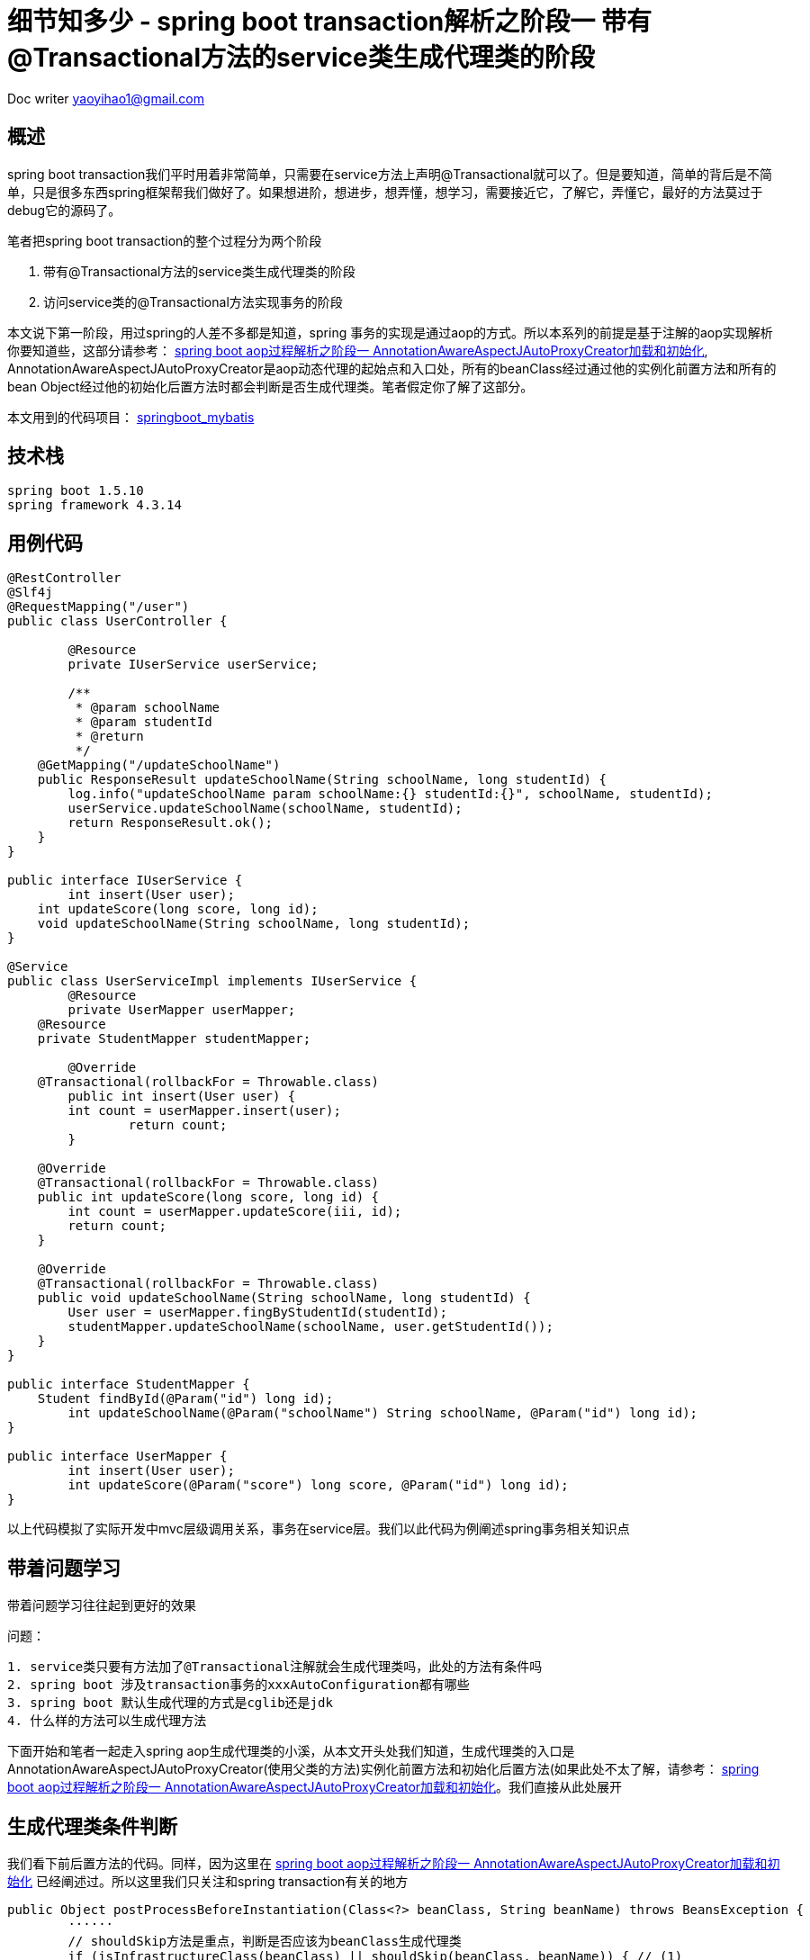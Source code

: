 = 细节知多少 - spring boot transaction解析之阶段一 带有@Transactional方法的service类生成代理类的阶段
:toc-title: 目录
:tip-caption: 💡
:note-caption: ℹ️
:important-caption: ❗
:caution-caption: 🔥
:warning-caption: ⚠️
// :tip-caption: :bulb:
// :note-caption: :information_source:
// :important-caption: :heavy_exclamation_mark:	
// :caution-caption: :fire:
// :warning-caption: :warning:
:icons: font

Doc writer yaoyihao1@gmail.com


== 概述
spring boot transaction我们平时用着非常简单，只需要在service方法上声明@Transactional就可以了。但是要知道，简单的背后是不简单，只是很多东西spring框架帮我们做好了。如果想进阶，想进步，想弄懂，想学习，需要接近它，了解它，弄懂它，最好的方法莫过于debug它的源码了。

笔者把spring boot transaction的整个过程分为两个阶段

1. 带有@Transactional方法的service类生成代理类的阶段
2. 访问service类的@Transactional方法实现事务的阶段

本文说下第一阶段，用过spring的人差不多都是知道，spring 事务的实现是通过aop的方式。所以本系列的前提是基于注解的aop实现解析你要知道些，这部分请参考： https://yaoyuanyy.github.io/2019/04/21/%E7%BB%86%E8%8A%82%E7%9F%A5%E5%A4%9A%E5%B0%91%20-%20spring%20boot%20aop%E5%8A%A8%E6%80%81%E4%BB%A3%E7%90%86%E8%A7%A3%E6%9E%90%E4%B9%8B%E9%98%B6%E6%AE%B5%E4%B8%80/[spring boot aop过程解析之阶段一 AnnotationAwareAspectJAutoProxyCreator加载和初始化], AnnotationAwareAspectJAutoProxyCreator是aop动态代理的起始点和入口处，所有的beanClass经过通过他的实例化前置方法和所有的bean Object经过他的初始化后置方法时都会判断是否生成代理类。笔者假定你了解了这部分。

本文用到的代码项目： https://github.com/yaoyuanyy/springboot_project/tree/feature-docker-20190517/springboot_mybatis[springboot_mybatis]


== 技术栈

----
spring boot 1.5.10
spring framework 4.3.14
----


== 用例代码

----
@RestController
@Slf4j
@RequestMapping("/user")
public class UserController {

	@Resource
	private IUserService userService;

	/**
	 * @param schoolName
	 * @param studentId
	 * @return
	 */
    @GetMapping("/updateSchoolName")
    public ResponseResult updateSchoolName(String schoolName, long studentId) {
        log.info("updateSchoolName param schoolName:{} studentId:{}", schoolName, studentId);
        userService.updateSchoolName(schoolName, studentId);
        return ResponseResult.ok();
    }
}

public interface IUserService {
	int insert(User user);
    int updateScore(long score, long id);
    void updateSchoolName(String schoolName, long studentId);
}

@Service
public class UserServiceImpl implements IUserService {
	@Resource
	private UserMapper userMapper;
    @Resource
    private StudentMapper studentMapper;

	@Override
    @Transactional(rollbackFor = Throwable.class)
	public int insert(User user) {
        int count = userMapper.insert(user);
		return count;
	}

    @Override
    @Transactional(rollbackFor = Throwable.class)
    public int updateScore(long score, long id) {
        int count = userMapper.updateScore(iii, id);
        return count;
    }

    @Override
    @Transactional(rollbackFor = Throwable.class)
    public void updateSchoolName(String schoolName, long studentId) {
        User user = userMapper.fingByStudentId(studentId);
        studentMapper.updateSchoolName(schoolName, user.getStudentId());
    }
}

public interface StudentMapper {
    Student findById(@Param("id") long id);
	int updateSchoolName(@Param("schoolName") String schoolName, @Param("id") long id);
}

public interface UserMapper {
	int insert(User user);
	int updateScore(@Param("score") long score, @Param("id") long id);
}

----
以上代码模拟了实际开发中mvc层级调用关系，事务在service层。我们以此代码为例阐述spring事务相关知识点


== 带着问题学习

[tip]
带着问题学习往往起到更好的效果

问题：

----
1. service类只要有方法加了@Transactional注解就会生成代理类吗，此处的方法有条件吗
2. spring boot 涉及transaction事务的xxxAutoConfiguration都有哪些
3. spring boot 默认生成代理的方式是cglib还是jdk
4. 什么样的方法可以生成代理方法
----

下面开始和笔者一起走入spring aop生成代理类的小溪，从本文开头处我们知道，生成代理类的入口是AnnotationAwareAspectJAutoProxyCreator(使用父类的方法)实例化前置方法和初始化后置方法(如果此处不太了解，请参考： https://yaoyuanyy.github.io/2019/04/21/%E7%BB%86%E8%8A%82%E7%9F%A5%E5%A4%9A%E5%B0%91%20-%20spring%20boot%20aop%E5%8A%A8%E6%80%81%E4%BB%A3%E7%90%86%E8%A7%A3%E6%9E%90%E4%B9%8B%E9%98%B6%E6%AE%B5%E4%B8%80/[spring boot aop过程解析之阶段一 AnnotationAwareAspectJAutoProxyCreator加载和初始化]。我们直接从此处展开


== 生成代理类条件判断
我们看下前后置方法的代码。同样，因为这里在 https://yaoyuanyy.github.io/2019/04/21/%E7%BB%86%E8%8A%82%E7%9F%A5%E5%A4%9A%E5%B0%91%20-%20spring%20boot%20aop%E5%8A%A8%E6%80%81%E4%BB%A3%E7%90%86%E8%A7%A3%E6%9E%90%E4%B9%8B%E9%98%B6%E6%AE%B5%E4%B8%80/[spring boot aop过程解析之阶段一 AnnotationAwareAspectJAutoProxyCreator加载和初始化] 已经阐述过。所以这里我们只关注和spring transaction有关的地方

----
public Object postProcessBeforeInstantiation(Class<?> beanClass, String beanName) throws BeansException {
	······
	// shouldSkip方法是重点，判断是否应该为beanClass生成代理类
	if (isInfrastructureClass(beanClass) || shouldSkip(beanClass, beanName)) { // (1)
		this.advisedBeans.put(cacheKey, Boolean.FALSE);
		return null;
	}
	 

	// Create proxy here if we have a custom TargetSource
	if (beanName != null) {
		TargetSource targetSource = getCustomTargetSource(beanClass, beanName);
		if (targetSource != null) {
			this.targetSourcedBeans.add(beanName);
			Object[] specificInterceptors = getAdvicesAndAdvisorsForBean(beanClass, beanName, targetSource); // (2)
			Object proxy = createProxy(beanClass, beanName, specificInterceptors, targetSource);
			this.proxyTypes.put(cacheKey, proxy.getClass());
			return proxy;
		}
	}

	return null;
}

public Object postProcessAfterInitialization(Object bean, String beanName) throws BeansException {
	if (bean != null) {
		Object cacheKey = getCacheKey(bean.getClass(), beanName);
		if (!this.earlyProxyReferences.contains(cacheKey)) {
			return wrapIfNecessary(bean, beanName, cacheKey);
		}
	}
	return bean;
}
	
protected Object wrapIfNecessary(Object bean, String beanName, Object cacheKey) {
	······
	if (isInfrastructureClass(bean.getClass()) || shouldSkip(bean.getClass(), beanName)) { // (1)
		this.advisedBeans.put(cacheKey, Boolean.FALSE);
		return bean;
	}

	// Create proxy if we have advice.
	Object[] specificInterceptors = getAdvicesAndAdvisorsForBean(bean.getClass(), beanName, null); // (2)
	if (specificInterceptors != DO_NOT_PROXY) {
		Object proxy = createProxy(
				bean.getClass(), beanName, specificInterceptors, new SingletonTargetSource(bean));  // (3)
		return proxy;
	}

	return bean;
}

----
这里我们只列出了关键代码。可以看到两个方法在判断是否生成代理类时都用到了<font color=green>(1)</font>处shouldSkip(beanClass, beanName)方法。此方法主要逻辑为获取Advisor类型的beans，如果获取到判断是否为Aspect切面相关的逻辑，否则直接走super即AbstractAutoProxyCreator.shouldSkip逻辑，这个方法默认是false。此处的重点是获取Advisor类型的beans，获取的地方是BeanFactory容器。
调用栈为：

image::https://raw.githubusercontent.com/yaoyuanyy/MarkdownPhotos/master/img/20201129091721.png[20201129091721]

具体代码为：

----
BeanFactoryAdvisorRetrievalHelper class 这个类是专门从BeanFactory获取Advisor的
public List<Advisor> findAdvisorBeans() {
	// Determine list of advisor bean names, if not cached already.
	String[] advisorNames = null;
	synchronized (this) {
		advisorNames = this.cachedAdvisorBeanNames; // 额外的问题，这句应该放到synchronized外更好吧？
		if (advisorNames == null) {
			advisorNames = BeanFactoryUtils.beanNamesForTypeIncludingAncestors(
					this.beanFactory, Advisor.class, true, false);
			this.cachedAdvisorBeanNames = advisorNames;
		}
	}
		
	List<Advisor> advisors = new LinkedList<Advisor>();
	for (String name : advisorNames) {
		if (isEligibleBean(name)) {
			try {
				advisors.add(this.beanFactory.getBean(name, Advisor.class));
			}catch (BeanCreationException ex) {throw ex;}
		}
	}
	return advisors;
}
----

上面方法代码使用 `BeanFactoryUtils.beanNamesForTypeIncludingAncestors()` 获取Advisor类型className，同时这里使用了缓存方便以后使用。然后通过 `beanFactory.getBean(name,Class)` 方法获取bean实例并返回。实际debug时，我们获取的advisorName是 `org.springframework.transaction.config.internalTransactionAdvisor` ，为什么是它呢，我们先看看这个东西是啥，在哪用了，代码如下

----
public abstract class TransactionManagementConfigUtils {
	/**
	 * The bean name of the internally managed transaction advisor (used when mode == PROXY).
	 */
	public static final String TRANSACTION_ADVISOR_BEAN_NAME = "org.springframework.transaction.config.internalTransactionAdvisor";
}

@Configuration
public class ProxyTransactionManagementConfiguration extends AbstractTransactionManagementConfiguration {

	@Bean(name = TransactionManagementConfigUtils.TRANSACTION_ADVISOR_BEAN_NAME)
	@Role(BeanDefinition.ROLE_INFRASTRUCTURE)
	public BeanFactoryTransactionAttributeSourceAdvisor transactionAdvisor() {
		BeanFactoryTransactionAttributeSourceAdvisor advisor = new BeanFactoryTransactionAttributeSourceAdvisor();
		advisor.setTransactionAttributeSource(transactionAttributeSource());
		advisor.setAdvice(transactionInterceptor());
		advisor.setOrder(this.enableTx.<Integer>getNumber("order"));
		return advisor;
	}

	@Bean
	@Role(BeanDefinition.ROLE_INFRASTRUCTURE)
	public TransactionAttributeSource transactionAttributeSource() {
		return new AnnotationTransactionAttributeSource();
	}

	@Bean
	@Role(BeanDefinition.ROLE_INFRASTRUCTURE)
	public TransactionInterceptor transactionInterceptor() {
		TransactionInterceptor interceptor = new TransactionInterceptor();
		interceptor.setTransactionAttributeSource(transactionAttributeSource());
		if (this.txManager != null) {
			interceptor.setTransactionManager(this.txManager);
		}
		return interceptor;
	}
}
----

可以看到 `ProxyTransactionManagementConfiguration.transactionAdvisor()` 方法的@Bean的name属性使用了 `org.springframework.transaction.config.internalTransactionAdvisor` 作为value，这里我们需要说下带有@Configuration和@Bean的class解析过程，带有@Bean的方法会被ConfigurationClassParser解析为一个BeanDefinition，然后将这个BeanDefinition方法 `DefaultListableBeanFactory.beanDefinitionMap` 属性中 `key:org.springframework.transaction.config.internalTransactionAdvisor` ，value:BeanDefinition; 同时将 `org.springframework.transaction.config.internalTransactionAdvisor` 放入 `DefaultListableBeanFactory.beanDefinitionNames` 中。所以上面的 `BeanFactoryAdvisorRetrievalHelper.findAdvisorBeans()` 能通过 `BeanFactoryUtils.beanNamesForTypeIncludingAncestors()` 方法取到 `org.springframework.transaction.config.internalTransactionAdvisor` ，而 `beanFactory.getBean(name, Advisor.class)` 方法会从 `DefaultListableBeanFactory.beanDefinitionMap` 获取到key对应的value，即BeanDefinition对象，进而解析这个BeanDefinition，解析就是将BeanDefinition实例化成Bean Instance，具体体现就是生成 `BeanFactoryTransactionAttributeSourceAdvisor` 实例，解析的过程用过了动态代理，具体参见：TODO

生成的 `BeanFactoryTransactionAttributeSourceAdvisor` 实例为作为value,  `org.springframework.transaction.config.internalTransactionAdvisor` 作为key放入 `DefaultListableBeanFactory.singletonObjects` 。生成 `BeanFactoryTransactionAttributeSourceAdvisor` 实例的过程中，由于用到了 `transactionAttributeSource和transactionInterceptor` 。所以，这两个实例也会以同样的方式生成。

到这，和spring transaction事务相关的advisor实例就找到了，即 `BeanFactoryTransactionAttributeSourceAdvisor`实例，他包含 `transactionAttributeSource` 、切入点： `TransactionAttributeSourcePointcut` 和切面： `transactionInterceptor` 拦截器。 *(1)* 处代码shouldSkip(beanClass, beanName)方法到这就走完了，这个过程中advisor被找到放到beanFactory中，对应的advisorName放入缓存中，后面的每个beanClass和bean经过前后置方法时不必再走一遍寻找Advisor的逻辑，看见缓存中有就直接使用。

 *(1)* 处返回false，程序往下走 *(2)* 处代码getAdvicesAndAdvisorsForBean，看名字我们能知道大概：获取Advisor，看下这里。又我们前面定义了 `UserServiceImpl` 类，我们想通过这个类来了解spring transaction事务，又因为每个beanClass和bean都会走AnnotationAwareAspectJAutoProxyCreator前后置方法。为了能快读定位到我们定义的 `UserServiceImpl` ，所以我们在前后置方法的 `shouldSkip(bean.getClass(), beanName)` 一行打个带条件的断点(breakpoint)，如下图

image::https://raw.githubusercontent.com/yaoyuanyy/MarkdownPhotos/master/img/20201129091843.png[20201129091843]

这样只有符合条件才会停在断点上。现在我们可以一步一步debug来观察 `UserServiceImpl` 怎样关联spring transaction事务的。断点进入 `getAdvicesAndAdvisorsForBean` 方法。  `getAdvicesAndAdvisorsForBean` 方法做两件事：获取Advisor和判断Advisor是否能应用到目标beanClass(UserServiceImpl)。看代码

----
protected List<Advisor> findEligibleAdvisors(Class<?> beanClass, String beanName) {
	List<Advisor> candidateAdvisors = findCandidateAdvisors(); // 获取Advisor
	List<Advisor> eligibleAdvisors = findAdvisorsThatCanApply(candidateAdvisors, beanClass, beanName); // 判断Advisor是否能应用到目标beanClass
	// eligibleAdvisors不为空才会生成代理类
	return eligibleAdvisors;
}
----

获取到的Advisor即是是我们刚详细阐述的BeanFactoryTransactionAttributeSourceAdvisor。下面看下判断Advisor是否能应用到目标beanClass逻辑。我们知道BeanFactoryTransactionAttributeSourceAdvisor有个pointcut属性：TransactionAttributeSourcePointcut，实例化BeanFactoryTransactionAttributeSourceAdvisor时，TransactionAttributeSourcePointcut也跟着实例化了。是否能应用到目标beanClass的逻辑就在这里，看代码

----
public static List<Advisor> findAdvisorsThatCanApply(List<Advisor> candidateAdvisors, Class<?> clazz) {
	for (Advisor candidate : candidateAdvisors) {
		if (canApply(candidate, clazz, false)) {
			eligibleAdvisors.add(candidate);
		}
	}
	return eligibleAdvisors;
}

AopUtils class
public static boolean canApply(Pointcut pc, Class<?> targetClass, boolean hasIntroductions) {
	// MethodMatcher即为TransactionAttributeSourcePointcut
	MethodMatcher methodMatcher = pc.getMethodMatcher();
	Set<Class<?>> classes = new LinkedHashSet<Class<?>>(ClassUtils.getAllInterfacesForClassAsSet(targetClass));
	classes.add(targetClass);
	// 遍历目标类的方法，依次进行匹配，只要有一个匹配上，返回true，表示可以应用
	for (Class<?> clazz : classes) {
		Method[] methods = ReflectionUtils.getAllDeclaredMethods(clazz);
		for (Method method : methods) {
			if ((introductionAwareMethodMatcher != null &&
					introductionAwareMethodMatcher.matches(method, targetClass, hasIntroductions)) ||
					methodMatcher.matches(method, targetClass)) {
				return true;
			}
		}
	}
	return false;
}

TransactionAttributeSourcePointcut class
public boolean matches(Method method, Class<?> targetClass) {
	TransactionAttributeSource tas = getTransactionAttributeSource();
	return (tas == null || tas.getTransactionAttribute(method, targetClass) != null); // 能获取TransactionAttribute就表示匹配
}

AbstractFallbackTransactionAttributeSource class
public TransactionAttribute getTransactionAttribute(Method method, Class<?> targetClass) {
	······ // 前后是有缓存的
	TransactionAttribute txAttr = computeTransactionAttribute(method, targetClass);
	return txAttr;
}

AbstractFallbackTransactionAttributeSource class
protected TransactionAttribute computeTransactionAttribute(Method method, Class<?> targetClass) {
	// AnnotationTransactionAttributeSource.publicMethodsOnly的值为true且目标方法的修饰符是public才有可能，否则直接返回null
	if (allowPublicMethodsOnly() && !Modifier.isPublic(method.getModifiers())) {
		return null;
	}

	// 在目标方法上获取TransactionAttribute
	TransactionAttribute txAttr = findTransactionAttribute(specificMethod);
	if (txAttr != null) {
		return txAttr;
	}

	// 如果目标方法上没有，看看在目标方法的类上获取TransactionAttribute
	txAttr = findTransactionAttribute(specificMethod.getDeclaringClass());
	if (txAttr != null && ClassUtils.isUserLevelMethod(method)) {
		return txAttr;
	}
    // 都没有获取到，返回null，表示没有获取到TransactionAttribute
	return null;
}

AnnotationTransactionAttributeSource class AbstractFallbackTransactionAttributeSource子类
protected TransactionAttribute determineTransactionAttribute(AnnotatedElement ae) {
	// 获取AnnotatedElement的注解集合，如果有@Transactional，获取到TransactionAttribute返回
	if (ae.getAnnotations().length > 0) {
		for (TransactionAnnotationParser annotationParser : this.annotationParsers) {
			TransactionAttribute attr = annotationParser.parseTransactionAnnotation(ae);
			if (attr != null) {
				return attr;
			}
		}
	}
	return null;
}

SpringTransactionAnnotationParser class 用于解析Transactional annotation
public TransactionAttribute parseTransactionAnnotation(AnnotatedElement ae) {
	// 在AnnotatedElement上的@Transactional获取AnnotationAttributes
	AnnotationAttributes attributes = AnnotatedElementUtils.getMergedAnnotationAttributes(ae, Transactional.class);
	if (attributes != null) {
		return parseTransactionAnnotation(attributes);
	}
	return null;
}
----

以上代码段为判断Advisor是否能应用到目标beanClass的整体逻辑，本质是遍历目标类 `userServiceImpl` 的方法，看看方法上是否有@Transactional注解，(这里有个前提: *看看方法上是否有@Transactional注解之前，会先看看这个方法是不是public修饰符的，如果不是，直接遍历下一个方法，表示这个方法不能作为生成代理类的依据，也可以理解为非public的@Transactional方法事务不起作用* )，如果有@Transactional注解，获取其属性值组成的TransactionAttribute，有了TransactionAttribute，就可以说明匹配上了,从而Advisor返回给getAdvicesAndAdvisorsForBean方法，从而Advisor返回给 *(2)* 处代码并赋值给specificInterceptors，从而可以生成代理类即 *(3)* 处代码逻辑。通过这个Advisor会传入生成代理类的方法，代理类的拦截器和切面都是从这个Adviosr拿到的，不用的代理类的Advisor是不同的， `spring transaction的Advisor是BeanFactoryTransactionAttributeSourceAdvisor` ，见下图；而spring Aspect的Advisor是 `InstantiationModelAwarePointcutAdvisorImpl` ，详情见 https://yaoyuanyy.github.io/2019/04/28/%E7%BB%86%E8%8A%82%E7%9F%A5%E5%A4%9A%E5%B0%91%20-%20spring%20boot%20aop%E5%8A%A8%E6%80%81%E4%BB%A3%E7%90%86%E8%A7%A3%E6%9E%90%E4%B9%8B%E9%98%B6%E6%AE%B5%E4%BA%8C/[spring boot aop过程解析之阶段二 判断beanName或beanClass是否生成Proxy代理类] 

image::https://raw.githubusercontent.com/yaoyuanyy/MarkdownPhotos/master/img/20201129091959.png[20201129091959]

== 生成代理类

随着Advisor获取到了，开始执行 *(3)* 处代码逻辑：生成事务代理类，代码 `Object proxy = createProxy(bean.getClass(), beanName, specificInterceptors, new SingletonTargetSource(bean))` ，看其方法逻辑代码

----
protected Object createProxy(Class<?> beanClass, String beanName, Object[] specificInterceptors, TargetSource targetSource) {
	ProxyFactory proxyFactory = new ProxyFactory();
	// this为AnnotationAwareAspectJAutoProxyCreator(proxyTargetClass=true; optimize=false; opaque=false; exposeProxy=false; frozen=false)
	// 即proxyFactory的proxyTargetClass和exposeProxy等属性值是从AnnotationAwareAspectJAutoProxyCreator传过来的，
	// 而AnnotationAwareAspectJAutoProxyCreatorproxyTargetClass和exposeProxy等属性值又是通过我们手动声明@EnableAspectJAutoProxy(proxyTargetClass=?, exposeProxy=?)传进来
	proxyFactory.copyFrom(this);

    // 如果proxyFactory.proxyTargetClass为false，但是目标beanClass是类而不是接口，那么需要设置proxyFactory.proxyTargetClass为true，表示使用cglin生成代理
	if (!proxyFactory.isProxyTargetClass()) {
		if (shouldProxyTargetClass(beanClass, beanName)) {
			proxyFactory.setProxyTargetClass(true);
		}
		else {
			evaluateProxyInterfaces(beanClass, proxyFactory);
		}
	}
	// 获取advisor，就是上面传过来的BeanFactoryTransactionAttributeSourceAdvisor实例
	Advisor[] advisors = buildAdvisors(beanName, specificInterceptors);
	proxyFactory.addAdvisors(advisors);
	proxyFactory.setTargetSource(targetSource);
	customizeProxyFactory(proxyFactory);

	proxyFactory.setFrozen(this.freezeProxy);

	return proxyFactory.getProxy(getProxyClassLoader());
}

----
这个方法生成proxyFactory实例，proxyFactory是管理和配置proxys的工具类，真正负责生成代理类的类是AopProxyFactory， `AopProxyFactory.createAopProxy(this)` 方法生成代理类。this为proxyFactory，从而把proxyFactory中的 `Advisor、targetClass、proxyTargetClass、exposeProxy` 一并传到 `JdkDynamicAopProxy` 或 `ObjenesisCglibAopProxy` 中，由于 `proxyTargetClass` 为true且UserServiceImpl不是接口，所以创建了 `ObjenesisCglibAopProxy` 实例，即使用cglib生成代理类

image::https://raw.githubusercontent.com/yaoyuanyy/MarkdownPhotos/master/img/20201129092130.png[20201129092130]

下面是调用cglib的getProxy方法创建代理类，关于这里详见: https://yaoyuanyy.github.io/2019/05/28/%E7%BB%86%E8%8A%82%E7%9F%A5%E5%A4%9A%E5%B0%91%20-%20spring%20boot%20aop%E5%8A%A8%E6%80%81%E4%BB%A3%E7%90%86%E8%A7%A3%E6%9E%90%E4%B9%8B%E9%98%B6%E6%AE%B5%E4%B8%89/[spring boot aop过程解析之阶段三 CglibAopProxy或JdkDynamicAopProxy生成Proxy代理类阶段]。与Aspect生成代理的不同的地方在：此处ProxyFactory中的Advisor是  `BeanFactoryTransactionAttributeSourceAdvisor` ，而Aspect的情况是 `InstantiationModelAwarePointcutAdvisorImpl` ，所以生成的代理类的拦截器就不同了

spring transaction cglib方式生成代理类的过程中会遍历(遍历的逻辑在Enhancer.emitMethods)目标类的每个方法，使用cglibAopProxy的ProxyCallbackFilter.accept方法判断是否生成代理方法，具体为获取Advisor的Intercepters,获取Intercepters过程中会进行匹配判断，判断逻辑与 *(2)* 处相同：调用TransactionAttributeSourcePointcut.matches(method,targetClass)方法判断是否匹配，在详细点说是 *看看method是否有@Transactional注解和method的修饰符是否为public，两者都满足才生成代理方法* ，详细逻辑见如下代码

----
public int accept(Method method) {
	······
	Class<?> targetClass = this.advised.getTargetClass();
	// Proxy is not yet available, but that shouldn't matter.
	List<?> chain = this.advised.getInterceptorsAndDynamicInterceptionAdvice(method, targetClass); // 重点代码
	boolean haveAdvice = !chain.isEmpty();
	boolean exposeProxy = this.advised.isExposeProxy();
	boolean isStatic = this.advised.getTargetSource().isStatic();
	boolean isFrozen = this.advised.isFrozen();
	if (haveAdvice || !isFrozen) {
		if (exposeProxy) {
			return AOP_PROXY;
		}
		String key = method.toString();
		// Check to see if we have fixed interceptor to serve this method.
		// Else use the AOP_PROXY.
		if (isStatic && isFrozen && this.fixedInterceptorMap.containsKey(key)) {
			// We know that we are optimizing so we can use the FixedStaticChainInterceptors.
			int index = this.fixedInterceptorMap.get(key);
			return (index + this.fixedInterceptorOffset);
		}
		else {
			return AOP_PROXY;
		}
	}
}

public List<Object> getInterceptorsAndDynamicInterceptionAdvice(Advised config, Method method, Class<?> targetClass) {
 	List<Object> interceptorList = new ArrayList<Object>(config.getAdvisors().length);
	Class<?> actualClass = (targetClass != null ? targetClass : method.getDeclaringClass());
 	AdvisorAdapterRegistry registry = GlobalAdvisorAdapterRegistry.getInstance();

	for (Advisor advisor : config.getAdvisors()) {
		PointcutAdvisor pointcutAdvisor = (PointcutAdvisor) advisor;
		if (config.isPreFiltered() || pointcutAdvisor.getPointcut().getClassFilter().matches(actualClass)) {
			MethodInterceptor[] interceptors = registry.getInterceptors(advisor);
			// MethodMatcher为TransactionAttributeSourcePointcut
			MethodMatcher mm = pointcutAdvisor.getPointcut().getMethodMatcher();
			if (MethodMatchers.matches(mm, method, actualClass, hasIntroductions)) {
				interceptorList.addAll(Arrays.asList(interceptors));
			}
		}
	}
	return interceptorList;
}
----


== 生成的代理类
由于代理类太长，专门放在一个文档中，详见：TODO


我们已经完成了带有@Transactional方法的service类生成代理类的整个过程的解析阐述，可以回答下面的问题了

== 问题回答

问题：

----
1. service类只要有方法加了@Transactional注解就会生成代理类吗，此处的方法有条件吗
2. spring boot 涉及transaction事务的xxxAutoConfiguration都有哪些
3. spring boot 默认生成代理的方式是cglib还是jdk
4. 什么样的方法可以生成代理方法
----

回答：

----
1. 有的，
生成代理类的条件：必须至少有一个带有@Transactional注解且修饰符是public的方法
生成代理方法的条件：方法必须带有@Transactional注解且修饰符是public的方法

2. spring boot 涉及transaction事务的xxxAutoConfiguration都有哪些
通过spring-boot-autoconfig-xxx.jar的spring.factories文件可知，涉及transaction的AutoConfiguration有
a.DataSourceTransactionManagerAutoConfiguration 用于创建DataSourceTransactionManager实例
b.TransactionAutoConfiguration 用于创建TransactionTemplate实例
c.DataSourceAutoConfiguration 用于创建DataSourceInitializer实例

3. cglib 
TransactionAutoConfiguration的内部类上有@ConditionalOnProperty注解，根据这个注解的各属性值配置，决定是加载JdkDynamicAutoProxyConfiguration还是CglibAutoProxyConfiguration，我们知道，’@ConditionalOnProperty(prefix = "spring.aop", name = "proxy-target-class", havingValue = "true", matchIfMissing = true)‘会匹配上，所以程序会加载CglibAutoProxyConfiguration类，即spring boot 默认生成事务代理的方式是cglib，具体代码如下
@Configuration
@EnableConfigurationProperties(TransactionProperties.class)
public class TransactionAutoConfiguration {
	······

	@Configuration
	public static class EnableTransactionManagementConfiguration {

		@Configuration
		@EnableTransactionManagement(proxyTargetClass = false)
		@ConditionalOnProperty(prefix = "spring.aop", name = "proxy-target-class", havingValue = "false", matchIfMissing = false)
		public static class JdkDynamicAutoProxyConfiguration {

		}

		@Configuration
		@EnableTransactionManagement(proxyTargetClass = true)
		@ConditionalOnProperty(prefix = "spring.aop", name = "proxy-target-class", havingValue = "true", matchIfMissing = true)
		public static class CglibAutoProxyConfiguration {

		}
	}
}


4.
a. 非public修饰的方法
不会获取到TransactionInterceptor，但是会在代理类中生成代理方法。只是这个代理方法没有TransactionInterceptor，所以这样的方法事务不会生效

b. private修饰的方法
不会压根不会再代理类中出现，因为Enhancer.generateClass方法中会对目标类的每个方法进行Filter过滤，具体代码如下：
public class VisibilityPredicate implements Predicate {
    public boolean evaluate(Object arg) {
        Member member = (Member)arg;
        int mod = member.getModifiers();
        if (Modifier.isPrivate(mod)) {
            return false;
        } else if (Modifier.isPublic(mod)) {
            return true;
        } else if (Modifier.isProtected(mod) && this.protectedOk) {
            return true;
        } else {
            return this.samePackageOk && this.pkg.equals(TypeUtils.getPackageName(Type.getType(member.getDeclaringClass())));
        }
    }
}
public static Collection filter(Collection c, Predicate p) {
	Iterator it = c.iterator();
	while(it.hasNext()) {
		if (!p.evaluate(it.next())) {
			it.remove();
		}
	}
	return c;

}
可以看到，当修饰符是private时，evaluate方法返回false，从而触发iterator.remove()方法，从而生成的代理类没有这个方法的代理方法，所以这样的方法事务不会生效
----


== spring transaction 关键词

----
BeanFactoryTransactionAttributeSourceAdvisor
这是一个跟spring transaction事务相关的Advisor,同其他的Advisor一样，包含一个Pointcut和一个Advice(interceptor)，前后置方法将它传递给ProxyFactory，再传给AopProxy，Enhancer从它拿到Interceptor(Advice)，进而将Interceptor(Advice)生成到代理类中

org.springframework.transaction.config.internalTransactionAdvisor
它是作为BeanFactoryTransactionAttributeSourceAdvisor的beanDefinition存到在beanFactory容器中beanDefinitionMap属性的key, 当程序从beanFactory容器找Advisor时，是通过它作为key在容器中找value，从而判断value是不是Advisor

ProxyTransactionManagementConfiguration
用于创建BeanFactoryTransactionAttributeSourceAdvisor，TransactionAttributeSource，TransactionInterceptor实例。只有使用cglib生成事务代理类时，ProxyTransactionManagementConfiguration才会被解析
----


== it`s time to sumiray

本文主要阐述了，spring transaction事务生成代理类的过程中，目标类及其方法生成事务代理类和事务代理方法时的条件是什么，认清了什么样的类和方法不能生成事务代理类和事务代理方法，同时讲清了其不能的本质原因。同时，重点列举了与spring transaction有关的AutoConfiguration类有哪些，怎样加载他们。下文，我们阐述下通过curl url访问这些service方法时，spring transaction事务代理类是怎样起做事务提交和回滚作用的


== 扩展 - jdk生成spring transaction事务代理类是怎样的逻辑呢
